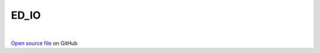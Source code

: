 ED_IO
=====================================
 
.. raw:: html
   :file:  ../graphs/ed_io.html
 
|
 
`Open source file <https://github.com/aamaricci/EDIpack2.0/tree/master/src/ED_IO/ED_IO.f90>`_ on GitHub
 
